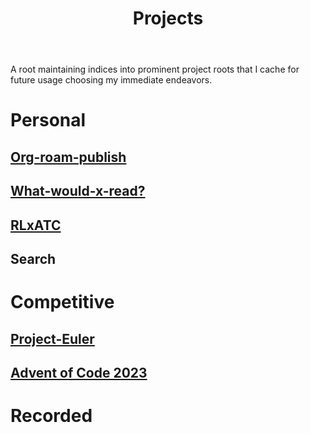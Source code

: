 :PROPERTIES:
:ID:       20231112T080937.669416
:END:
#+title: Projects
#+filetags: :root:

A root maintaining indices into prominent project roots that I cache for future usage choosing my immediate endeavors.

* Personal
** [[id:20230815T044212.558049][Org-roam-publish]]
** [[id:20231112T081124.213227][What-would-x-read?]]
** [[id:20231114T134147.421836][RLxATC]]
** Search
* Competitive
** [[id:1e88b1d9-e124-4cf7-987e-8d6a857dc3d3][Project-Euler]]
** [[id:37016af8-9d02-4ddb-b33a-bcfcd6eacb5d][Advent of Code 2023]]
* Recorded
